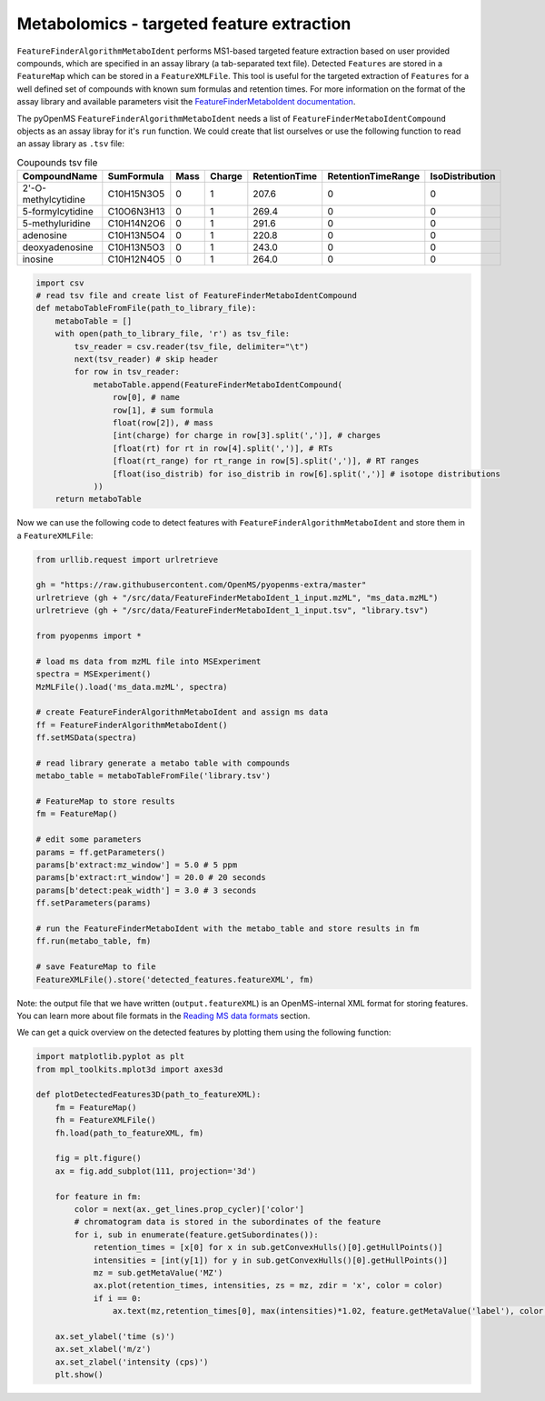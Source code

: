 Metabolomics - targeted feature extraction
==========================================

``FeatureFinderAlgorithmMetaboIdent`` performs MS1-based targeted feature extraction based on user provided compounds, which are 
specified in an assay library (a tab-separated text file). Detected ``Features`` are stored in a ``FeatureMap`` which can be 
stored in a ``FeatureXMLFile``. This tool is useful for the targeted extraction of ``Features`` for a well defined set of compounds 
with known sum formulas and retention times. 
For more information on the format of the assay library and available parameters visit the `FeatureFinderMetaboIdent documentation
<https://abibuilder.informatik.uni-tuebingen.de/archive/openms/Documentation/experimental/feature/proteomic_lfq/html/a15547.html>`_.


The pyOpenMS ``FeatureFinderAlgorithmMetaboIdent`` needs a list of ``FeatureFinderMetaboIdentCompound`` objects as an assay libray for it's
``run`` function. We could create that list ourselves or use the following function to read an assay library as ``.tsv`` file:

.. csv-table:: Coupounds tsv file
   :widths: 50 30 15 15 15 15 15 
   :header: "CompoundName", "SumFormula", "Mass", "Charge", "RetentionTime", "RetentionTimeRange", "IsoDistribution"

   "2'-O-methylcytidine", "C10H15N3O5",0,1,207.6,0,0
   "5-formylcytidine", "C10O6N3H13",0,1,269.4,0,0
   "5-methyluridine", "C10H14N2O6",0,1,291.6,0,0
   "adenosine","C10H13N5O4",0,1,220.8,0,0
   "deoxyadenosine","C10H13N5O3",0,1,243.0,0,0
   "inosine","C10H12N4O5",0,1,264.0,0,0

.. code-block:: python

  import csv
  # read tsv file and create list of FeatureFinderMetaboIdentCompound
  def metaboTableFromFile(path_to_library_file):
      metaboTable = []
      with open(path_to_library_file, 'r') as tsv_file:
          tsv_reader = csv.reader(tsv_file, delimiter="\t")
          next(tsv_reader) # skip header
          for row in tsv_reader:
              metaboTable.append(FeatureFinderMetaboIdentCompound(
                  row[0], # name
                  row[1], # sum formula
                  float(row[2]), # mass
                  [int(charge) for charge in row[3].split(',')], # charges
                  [float(rt) for rt in row[4].split(',')], # RTs
                  [float(rt_range) for rt_range in row[5].split(',')], # RT ranges
                  [float(iso_distrib) for iso_distrib in row[6].split(',')] # isotope distributions
              ))
      return metaboTable

Now we can use the following code to detect features with ``FeatureFinderAlgorithmMetaboIdent`` and store them in a ``FeatureXMLFile``:

.. code-block:: python

  from urllib.request import urlretrieve

  gh = "https://raw.githubusercontent.com/OpenMS/pyopenms-extra/master"
  urlretrieve (gh + "/src/data/FeatureFinderMetaboIdent_1_input.mzML", "ms_data.mzML")
  urlretrieve (gh + "/src/data/FeatureFinderMetaboIdent_1_input.tsv", "library.tsv")

  from pyopenms import *

  # load ms data from mzML file into MSExperiment
  spectra = MSExperiment()
  MzMLFile().load('ms_data.mzML', spectra)

  # create FeatureFinderAlgorithmMetaboIdent and assign ms data
  ff = FeatureFinderAlgorithmMetaboIdent()
  ff.setMSData(spectra)

  # read library generate a metabo table with compounds
  metabo_table = metaboTableFromFile('library.tsv')

  # FeatureMap to store results
  fm = FeatureMap()

  # edit some parameters
  params = ff.getParameters()
  params[b'extract:mz_window'] = 5.0 # 5 ppm
  params[b'extract:rt_window'] = 20.0 # 20 seconds
  params[b'detect:peak_width'] = 3.0 # 3 seconds
  ff.setParameters(params)

  # run the FeatureFinderMetaboIdent with the metabo_table and store results in fm
  ff.run(metabo_table, fm)

  # save FeatureMap to file
  FeatureXMLFile().store('detected_features.featureXML', fm)

Note: the output file that we have written (``output.featureXML``) is an
OpenMS-internal XML format for storing features. You can learn more about file
formats in the `Reading MS data formats <other_file_handling.html>`_ section.

We can get a quick overview on the detected features by plotting them using the following function:

.. code-block:: python

  import matplotlib.pyplot as plt
  from mpl_toolkits.mplot3d import axes3d

  def plotDetectedFeatures3D(path_to_featureXML):
      fm = FeatureMap()
      fh = FeatureXMLFile()
      fh.load(path_to_featureXML, fm)

      fig = plt.figure()
      ax = fig.add_subplot(111, projection='3d')

      for feature in fm:
          color = next(ax._get_lines.prop_cycler)['color']
          # chromatogram data is stored in the subordinates of the feature
          for i, sub in enumerate(feature.getSubordinates()):
              retention_times = [x[0] for x in sub.getConvexHulls()[0].getHullPoints()]
              intensities = [int(y[1]) for y in sub.getConvexHulls()[0].getHullPoints()]
              mz = sub.getMetaValue('MZ')
              ax.plot(retention_times, intensities, zs = mz, zdir = 'x', color = color)
              if i == 0:
                  ax.text(mz,retention_times[0], max(intensities)*1.02, feature.getMetaValue('label'), color = color)

      ax.set_ylabel('time (s)')
      ax.set_xlabel('m/z')
      ax.set_zlabel('intensity (cps)')
      plt.show()

.. image:: img/ffmid_graph.png

.. image:: ./img/launch_binder.jpg
   :class: ignore
   :target: https://mybinder.org/v2/gh/OpenMS/pyopenms-extra/master+ipynb?urlpath=lab/tree/docs/source/metabolomics_targeted_feature_extraction.ipynb
   :alt: Launch Binder